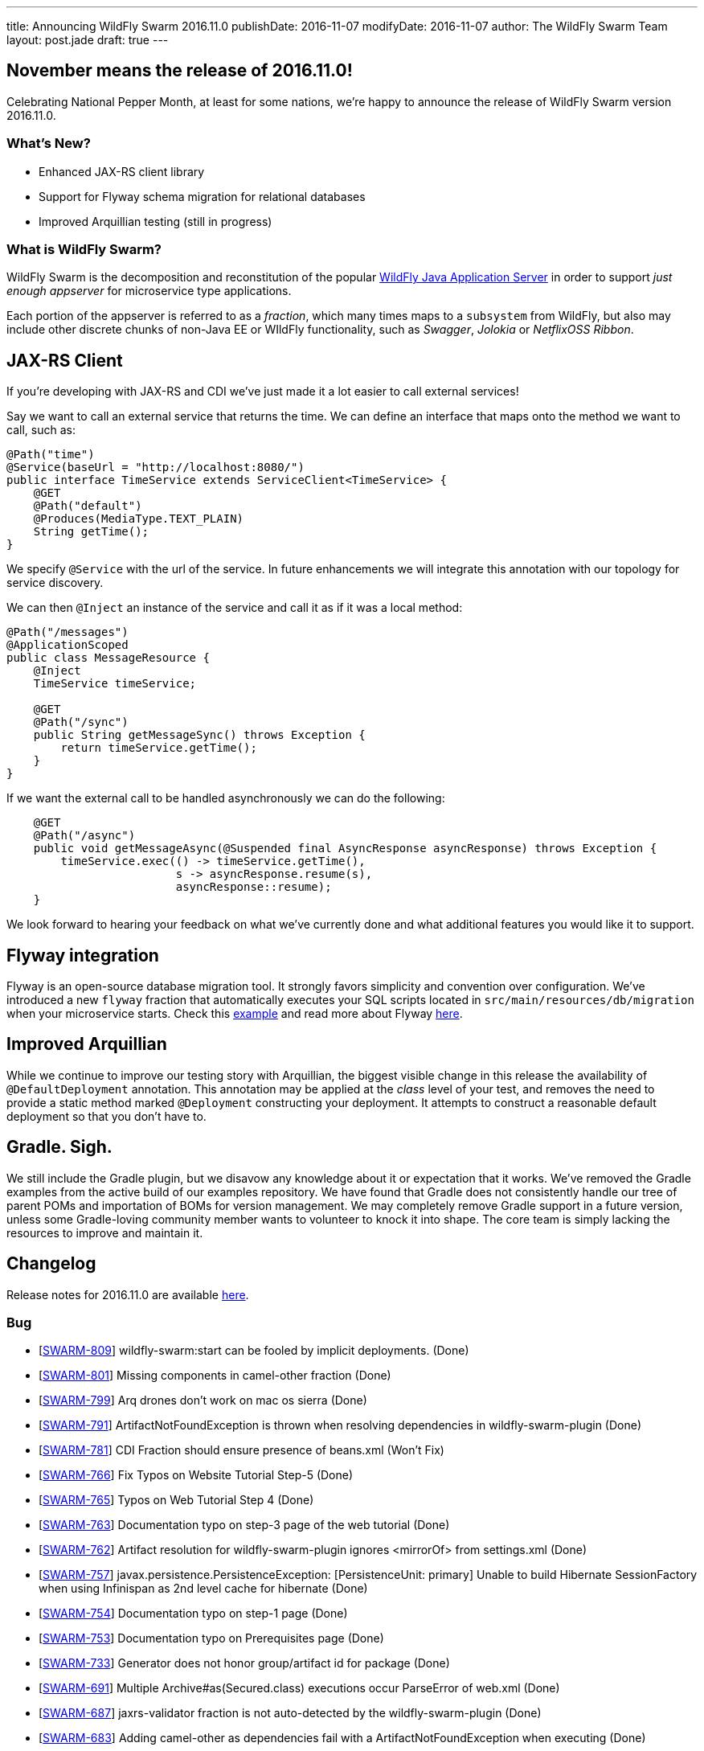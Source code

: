 ---
title: Announcing WildFly Swarm 2016.11.0
publishDate: 2016-11-07
modifyDate: 2016-11-07
author: The WildFly Swarm Team
layout: post.jade
draft: true
---

== November means the release of 2016.11.0!

Celebrating National Pepper Month, at least for some nations,
we're happy to announce the release of WildFly Swarm version
2016.11.0.

=== What's New?

* Enhanced JAX-RS client library
* Support for Flyway schema migration for relational databases
* Improved Arquillian testing (still in progress)

=== What is WildFly Swarm?

WildFly Swarm is the decomposition and reconstitution of the popular
http://www.wildfly.org[WildFly Java Application Server] in order to support _just enough appserver_
for microservice type applications.

Each portion of the appserver is referred to as a _fraction_, which many times
maps to a `subsystem` from WildFly, but also may include other discrete chunks
of non-Java EE or WIldFly functionality, such as _Swagger_, _Jolokia_ or _NetflixOSS Ribbon_.

++++
<!-- more -->
++++

== JAX-RS Client

If you're developing with JAX-RS and CDI we've just made it a lot easier to call external services!

Say we want to call an external service that returns the time.
We can define an interface that maps onto the method we want to call, such as:

[source,java]
----
@Path("time")
@Service(baseUrl = "http://localhost:8080/")
public interface TimeService extends ServiceClient<TimeService> {
    @GET
    @Path("default")
    @Produces(MediaType.TEXT_PLAIN)
    String getTime();
}
----

We specify `@Service` with the url of the service.
In future enhancements we will integrate this annotation with our topology for service discovery.

We can then `@Inject` an instance of the service and call it as if it was a local method:

[source,java]
----
@Path("/messages")
@ApplicationScoped
public class MessageResource {
    @Inject
    TimeService timeService;

    @GET
    @Path("/sync")
    public String getMessageSync() throws Exception {
        return timeService.getTime();
    }
}
----

If we want the external call to be handled asynchronously we can do the following:

[source,java]
----
    @GET
    @Path("/async")
    public void getMessageAsync(@Suspended final AsyncResponse asyncResponse) throws Exception {
        timeService.exec(() -> timeService.getTime(),
                         s -> asyncResponse.resume(s),
                         asyncResponse::resume);
    }
----

We look forward to hearing your feedback on what we've currently done and what additional features you would like it to support.

== Flyway integration

Flyway is an open-source database migration tool. It strongly favors simplicity and convention over configuration.
We've introduced a new `flyway` fraction that automatically executes your SQL scripts located in `src/main/resources/db/migration` when your microservice starts. Check this https://github.com/wildfly-swarm/wildfly-swarm-examples/tree/2016.11.0/flyway[example] and read more about Flyway https://flywaydb.org/documentation/[here].

== Improved Arquillian

While we continue to improve our testing story with Arquillian, the biggest
visible change in this release the availability of `@DefaultDeployment` 
annotation.  This annotation may be applied at the _class_ level of your
test, and removes the need to provide a static method marked `@Deployment`
constructing your deployment.  It attempts to construct a reasonable default
deployment so that you don't have to.

== Gradle. Sigh.

We still include the Gradle plugin, but we disavow any knowledge about
it or expectation that it works. We've removed the Gradle examples
from the active build of our examples repository.  We have found that
Gradle does not consistently handle our tree of parent POMs and importation
of BOMs for version management.  We may completely remove Gradle support
in a future version, unless some Gradle-loving community member wants to
volunteer to knock it into shape. The core team is simply lacking the
resources to improve and maintain it.


== Changelog
Release notes for 2016.11.0 are available https://issues.jboss.org/secure/ReleaseNote.jspa?projectId=12317020&version=12331463[here].

=== Bug
* [https://issues.jboss.org/browse/SWARM-809[SWARM-809]] wildfly-swarm:start can be fooled by implicit deployments. (Done)
* [https://issues.jboss.org/browse/SWARM-801[SWARM-801]] Missing components in camel-other fraction (Done)
* [https://issues.jboss.org/browse/SWARM-799[SWARM-799]] Arq drones don't work on mac os sierra (Done)
* [https://issues.jboss.org/browse/SWARM-791[SWARM-791]] ArtifactNotFoundException is thrown when resolving dependencies in wildfly-swarm-plugin (Done)
* [https://issues.jboss.org/browse/SWARM-781[SWARM-781]] CDI Fraction should ensure presence of beans.xml (Won't Fix)
* [https://issues.jboss.org/browse/SWARM-766[SWARM-766]] Fix Typos on Website Tutorial Step-5 (Done)
* [https://issues.jboss.org/browse/SWARM-765[SWARM-765]] Typos on Web Tutorial Step 4 (Done)
* [https://issues.jboss.org/browse/SWARM-763[SWARM-763]] Documentation typo on step-3 page of the web tutorial (Done)
* [https://issues.jboss.org/browse/SWARM-762[SWARM-762]] Artifact resolution for wildfly-swarm-plugin ignores <mirrorOf> from settings.xml (Done)
* [https://issues.jboss.org/browse/SWARM-757[SWARM-757]] javax.persistence.PersistenceException: [PersistenceUnit: primary] Unable to build Hibernate SessionFactory when using Infinispan as 2nd level cache for hibernate (Done)
* [https://issues.jboss.org/browse/SWARM-754[SWARM-754]] Documentation typo on step-1 page (Done)
* [https://issues.jboss.org/browse/SWARM-753[SWARM-753]] Documentation typo on Prerequisites page (Done)
* [https://issues.jboss.org/browse/SWARM-733[SWARM-733]] Generator does not honor group/artifact id for package (Done)
* [https://issues.jboss.org/browse/SWARM-691[SWARM-691]] Multiple Archive#as(Secured.class) executions occur ParseError of web.xml (Done)
* [https://issues.jboss.org/browse/SWARM-687[SWARM-687]] jaxrs-validator fraction is not auto-detected by the wildfly-swarm-plugin (Done)
* [https://issues.jboss.org/browse/SWARM-683[SWARM-683]] Adding camel-other as dependencies fail with a ArtifactNotFoundException when executing  (Done)
* [https://issues.jboss.org/browse/SWARM-676[SWARM-676]] Running tests inside IDE present java.lang.ClassNotFoundException: org.yaml.snakeyaml.Yaml (Done)
* [https://issues.jboss.org/browse/SWARM-673[SWARM-673]] Weld SE container STATIC_INSTANCE is already running! (Done)
* [https://issues.jboss.org/browse/SWARM-671[SWARM-671]] mvn wildfly-swarm:package fails with "File must be specified" (Done)
* [https://issues.jboss.org/browse/SWARM-661[SWARM-661]] Swarmtool does not work on non-bash shells (Done)
* [https://issues.jboss.org/browse/SWARM-645[SWARM-645]] When parsing standalone.xml, any unrecognized XML elements produce a scary stack trace (Done)
* [https://issues.jboss.org/browse/SWARM-642[SWARM-642]] wildfly-swarm-plugin does not work when running in Gradle 3 (Cannot Reproduce Bug)
* [https://issues.jboss.org/browse/SWARM-624[SWARM-624]] Add zipkin support to booker (Done)
* [https://issues.jboss.org/browse/SWARM-491[SWARM-491]] Cannot use Arquillian Wildfly Swarm Container with Gradle (Done)

=== Task
* [https://issues.jboss.org/browse/SWARM-805[SWARM-805]] Move the jdr fraction out of the fractions/javaee path (Done)
* [https://issues.jboss.org/browse/SWARM-760[SWARM-760]] Verify status of unstable fractions and mark as stable where necessary (Done)
* [https://issues.jboss.org/browse/SWARM-756[SWARM-756]] Restructure Maven modules (Done)
* [https://issues.jboss.org/browse/SWARM-755[SWARM-755]] Remove undertow-js fraction (Done)
* [https://issues.jboss.org/browse/SWARM-727[SWARM-727]] plugin:package goals executed twice (Done)
* [https://issues.jboss.org/browse/SWARM-725[SWARM-725]] Update Booker to recent Swarm version (Done)

=== Enhancement
* [https://issues.jboss.org/browse/SWARM-804[SWARM-804]] Enhance Zipkin fraction to accept a service name (Done)
* [https://issues.jboss.org/browse/SWARM-769[SWARM-769]] Fix broken JIRA link in README (Done)
* [https://issues.jboss.org/browse/SWARM-761[SWARM-761]] Upgrade to wildfly-camel-4.3.0 (Done)
* [https://issues.jboss.org/browse/SWARM-752[SWARM-752]] ModuleLoader MBeans should be registered when Swarm boots up (Done)
* [https://issues.jboss.org/browse/SWARM-750[SWARM-750]] module-rewrite.conf should support exporting modules (Done)
* [https://issues.jboss.org/browse/SWARM-749[SWARM-749]] module-rewrite.conf should support including modules (Done)
* [https://issues.jboss.org/browse/SWARM-706[SWARM-706]] Improve test coverage of Project Stages (Done)
* [https://issues.jboss.org/browse/SWARM-603[SWARM-603]] Pluggable user space extension method (Done)
* [https://issues.jboss.org/browse/SWARM-531[SWARM-531]] Investigate support for health indicators (Done)

=== Component Upgrade
* [https://issues.jboss.org/browse/SWARM-800[SWARM-800]] Upgrade to Vert.x 3.3.3 (Done)

=== Sub-task
* [https://issues.jboss.org/browse/SWARM-787[SWARM-787]] Support a main=MyMain.class on @DefaultDeployment. (Done)
* [https://issues.jboss.org/browse/SWARM-778[SWARM-778]] Make it easier to generate ARQ @Deployment-type of things (Done)
* [https://issues.jboss.org/browse/SWARM-775[SWARM-775]] Turn our Arquillian support into a bonafide fraction. (Done)

=== Feature Request
* [https://issues.jboss.org/browse/SWARM-771[SWARM-771]] Provide a zipkin fraction (Done)
* [https://issues.jboss.org/browse/SWARM-768[SWARM-768]] Honor swarm.project.stage as environment variable (Done)
* [https://issues.jboss.org/browse/SWARM-715[SWARM-715]] Enhanced JAX-RS Client API (Done)
* [https://issues.jboss.org/browse/SWARM-478[SWARM-478]] Wildfly Swarm Flyway Integration (Done)


== Resources

Per usual, we tend to hang out on `irc.freenode.net` in `#wildfly-swarm`.

All bug and feature-tracking is kept in http://issues.jboss.org/browse/SWARM[JIRA].

Examples are available in https://github.com/wildfly-swarm/wildfly-swarm-examples/tree/2016.11.0.

Documentation for this release is link:/documentation/2016-11-0[available].

== Thank you, Contributors!

We appreciate all of our contributors since the last release:

=== Core
* Heiko Braun
* Thomas Diesler
* Ken Finnigan
* George Gastaldi
* Dimitris Mandalidis
* Bob McWhirter
* Charles Moulliard
* James Netherton
* Ted Won

=== Documentation
* Ken Finnigan
* George Gastaldi
* Bob McWhirter

=== Examples
* Ola Petersson
* Heiko Braun
* Thomas Diesler
* Ken Finnigan
* George Gastaldi
* Bob McWhirter
